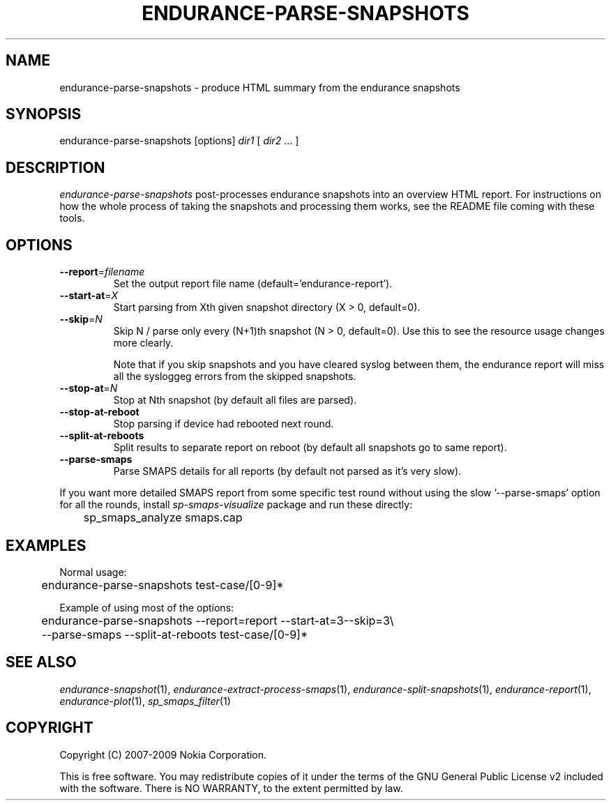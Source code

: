 .TH ENDURANCE-PARSE-SNAPSHOTS 1 "2009-10-26" "sp-endurance"
.SH NAME
endurance-parse-snapshots - produce HTML summary from the endurance snapshots
.SH SYNOPSIS
endurance-parse-snapshots [options] \fIdir1\fP [ \fIdir2\fP ... ]
.SH DESCRIPTION
\fIendurance-parse-snapshots\fP post-processes endurance snapshots
into an overview HTML report.  For instructions on how the whole process
of taking the snapshots and processing them works, see the README
file coming with these tools.
.SH OPTIONS
.TP
\fB--report\fP=\fIfilename\fP
Set the output report file name (default='endurance-report').
.TP
\fB--start-at\fP=\fIX\fP
Start parsing from Xth given snapshot directory (X > 0, default=0).
.TP
\fB--skip\fP=\fIN\fP
Skip N / parse only every (N+1)th snapshot (N > 0, default=0).
Use  this to see the resource usage changes more clearly.
.IP
Note that if you skip snapshots and you have cleared syslog between
them, the endurance report will miss all the sysloggeg errors from
the skipped snapshots.
.TP
\fB--stop-at\fP=\fIN\fP
Stop at Nth snapshot (by default all files are parsed).
.TP
\fB--stop-at-reboot\fP
Stop parsing if device had rebooted next round.
.TP
\fB--split-at-reboots\fP
Split results to separate report on reboot
(by default all snapshots go to same report).
.TP
\fB--parse-smaps\fP
Parse SMAPS details for all reports
(by default not parsed as it's very slow).
.PP
If you want more detailed SMAPS report from some specific test round
without using the slow '--parse-smaps' option for all the rounds,
install \fIsp-smaps-visualize\fP package and run these directly:
.br
	sp_smaps_analyze smaps.cap
.SH EXAMPLES
Normal usage:
.br
	endurance-parse-snapshots test-case/[0-9]*
.PP
Example of using most of the options:
.br
	endurance-parse-snapshots --report=report --start-at=3--skip=3\\
.br
	  --parse-smaps --split-at-reboots test-case/[0-9]*
.SH SEE ALSO
.IR endurance-snapshot (1),
.IR endurance-extract-process-smaps (1),
.IR endurance-split-snapshots (1),
.IR endurance-report (1),
.IR endurance-plot (1),
.IR sp_smaps_filter (1)
.SH COPYRIGHT
Copyright (C) 2007-2009 Nokia Corporation.
.PP
This is free software.  You may redistribute copies of it under the
terms of the GNU General Public License v2 included with the software.
There is NO WARRANTY, to the extent permitted by law.
